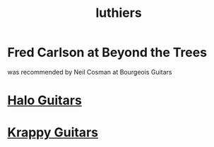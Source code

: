 :PROPERTIES:
:ID:       29b8dc74-09ee-418c-9bb8-98bd4a3313b4
:ROAM_ALIASES: "guitar builders"
:END:
#+title: luthiers
* Fred Carlson at Beyond the Trees
  was recommended by Neil Cosman at Bourgeois Guitars
* [[id:76f767c5-700f-4486-ab44-371fa1d9ab31][Halo Guitars]]
* [[id:b57a297f-3533-44e9-8b30-59ddb7459bd3][Krappy Guitars]]
